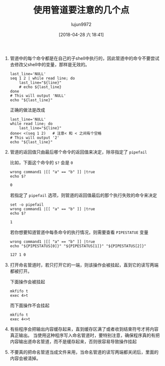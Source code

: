 #+TITLE: 使用管道要注意的几个点
#+AUTHOR: lujun9972
#+TAGS: linux和它的小伙伴,bash
#+DATE: [2018-04-28 六 18:41]
#+LANGUAGE:  zh-CN
#+OPTIONS:  H:6 num:nil toc:t \n:nil ::t |:t ^:nil -:nil f:t *:t <:nil

1. 管道中的每个命令都是在自己的子shell中执行的，因此管道中的命令不要尝试去修改父shell中的变量，那样是无效的。

   #+BEGIN_SRC shell
     last_line='NULL'
     seq 1 2 | while read line; do
         last_line="${line}"
         # echo ${last_line}
     done
     # This will output 'NULL'
     echo "${last_line}"
   #+END_SRC
   
   正确的做法是改成
   #+BEGIN_SRC shell
     last_line='NULL'
     while read line; do
         last_line="${line}"
     done< <(seq 1 2)   # 注意< 和 < 之间有个空格
     # This will output '2'
     echo "${last_line}"
   #+END_SRC

2. 管道的返回值只由最后哪个命令的返回值来决定，除非指定了 =pipefail=
   
   比如，下面这个命令的 =$?= 会是 =0=
   #+BEGIN_SRC shell  :results org
     wrong command1 |[[ "a" == "b" ]] |true
     echo $?
   #+END_SRC

   #+BEGIN_SRC org
   0
   #+END_SRC

   若指定了 =pipefail= 选项，则管道的返回值最后的那个执行失败的命令来决定
   #+BEGIN_SRC shell  :results org
     set -o pipefail
     wrong command1 |[[ "a" == "b" ]] |true
     echo $?
   #+END_SRC

   #+BEGIN_SRC org
   1
   #+END_SRC

   若你想要知道管道中每条命令的执行情况，则需要查看 =PIPESTATUE= 变量
   #+BEGIN_SRC shell  :results org
     wrong command1 |[[ "a" == "b" ]] |true
     echo "${PIPESTATUS[0]}" "${PIPESTATUS[1]}" "${PIPESTATUS[2]}"
   #+END_SRC

   #+RESULTS:
   #+BEGIN_SRC org
   127 1 0
   #+END_SRC

3. 打开命名管道时，若只打开它的一端，则该操作会被挂起，直到它的读写两端都被打开。

   下面操作会被挂起
   #+BEGIN_SRC shell
     mkfifo t
     exec 4>t
   #+END_SRC

   而下面操作不会挂起
   #+BEGIN_SRC shell
     mkfifo t
     exec 4<>t
   #+END_SRC

4. 有些程序会把输出内容缓存起来，直到缓存区满了或者收到结束符号才将内容真正输出。
   当使用这种程序写入命名管道时，要特别注意，确保程序真的有把内容输出道命名管道，而不是缓存起来，否则很容易导致操作挂起

5. 不要真的把命名管道当成文件来用，当命名管道的读写两端都关闭后，里面的内容会被清掉。
